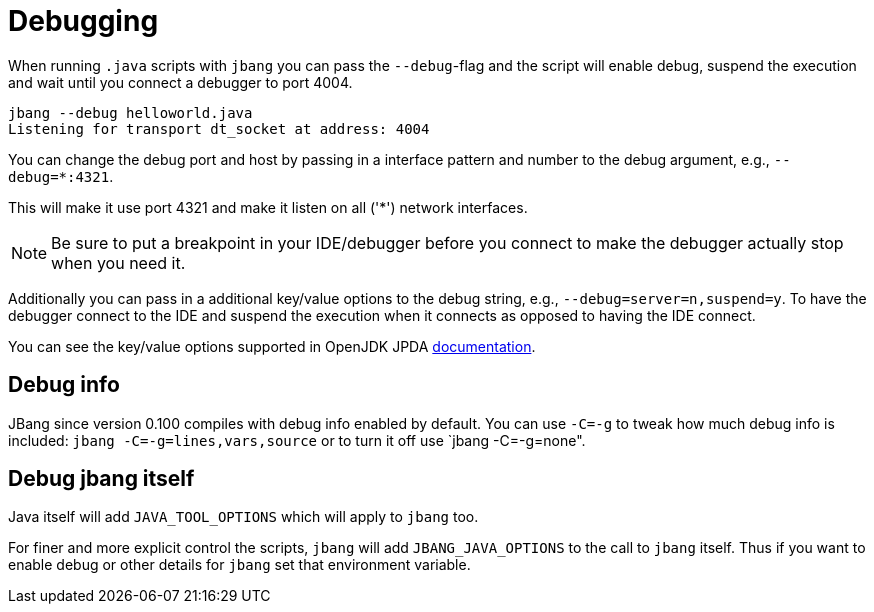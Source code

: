 = Debugging
:idprefix:
:idseparator: -
ifndef::env-github[]
:icons: font
endif::[]
ifdef::env-github[]
:caution-caption: :fire:
:important-caption: :exclamation:
:note-caption: :paperclip:
:tip-caption: :bulb:
:warning-caption: :warning:
endif::[]

When running `.java` scripts with `jbang` you can pass the `--debug`-flag and the script will enable debug,
suspend the execution and wait until you connect a debugger to port 4004.

[source, bash]
----
jbang --debug helloworld.java
Listening for transport dt_socket at address: 4004
----

You can change the debug port and host by passing in a interface pattern and number to the debug argument, e.g., `--debug=*:4321`.

This will make it use port 4321 and make it listen on all ('*') network interfaces.

NOTE: Be sure to put a breakpoint in your IDE/debugger before you connect to make the debugger actually stop when you need it.

Additionally you can pass in a additional key/value options to the debug string, e.g., `--debug=server=n,suspend=y`. To have the debugger
connect to the IDE and suspend the execution when it connects as opposed to having the IDE connect.

You can see the key/value options supported in OpenJDK JPDA https://docs.oracle.com/en/java/javase/11/docs/specs/jpda/conninv.html[documentation].

== Debug info

JBang since version 0.100 compiles with debug info enabled by default. You can use `-C=-g` to tweak how much debug info is included: `jbang -C=-g=lines,vars,source` or to turn it off use `jbang -C=-g=none".

== Debug jbang itself

Java itself will add `JAVA_TOOL_OPTIONS` which will apply to `jbang` too.

For finer and more explicit control the scripts, `jbang` will add `JBANG_JAVA_OPTIONS` to the call to `jbang` itself.
Thus if you want to enable debug or other details for `jbang` set that environment variable.
